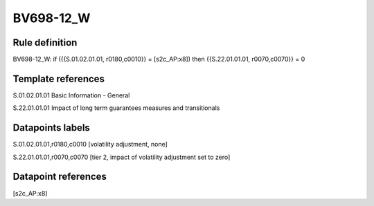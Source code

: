 ==========
BV698-12_W
==========

Rule definition
---------------

BV698-12_W: if ({{S.01.02.01.01, r0180,c0010}} = [s2c_AP:x8]) then {{S.22.01.01.01, r0070,c0070}} = 0


Template references
-------------------

S.01.02.01.01 Basic Information - General

S.22.01.01.01 Impact of long term guarantees measures and transitionals


Datapoints labels
-----------------

S.01.02.01.01,r0180,c0010 [volatility adjustment, none]

S.22.01.01.01,r0070,c0070 [tier 2, impact of volatility adjustment set to zero]



Datapoint references
--------------------

[s2c_AP:x8]